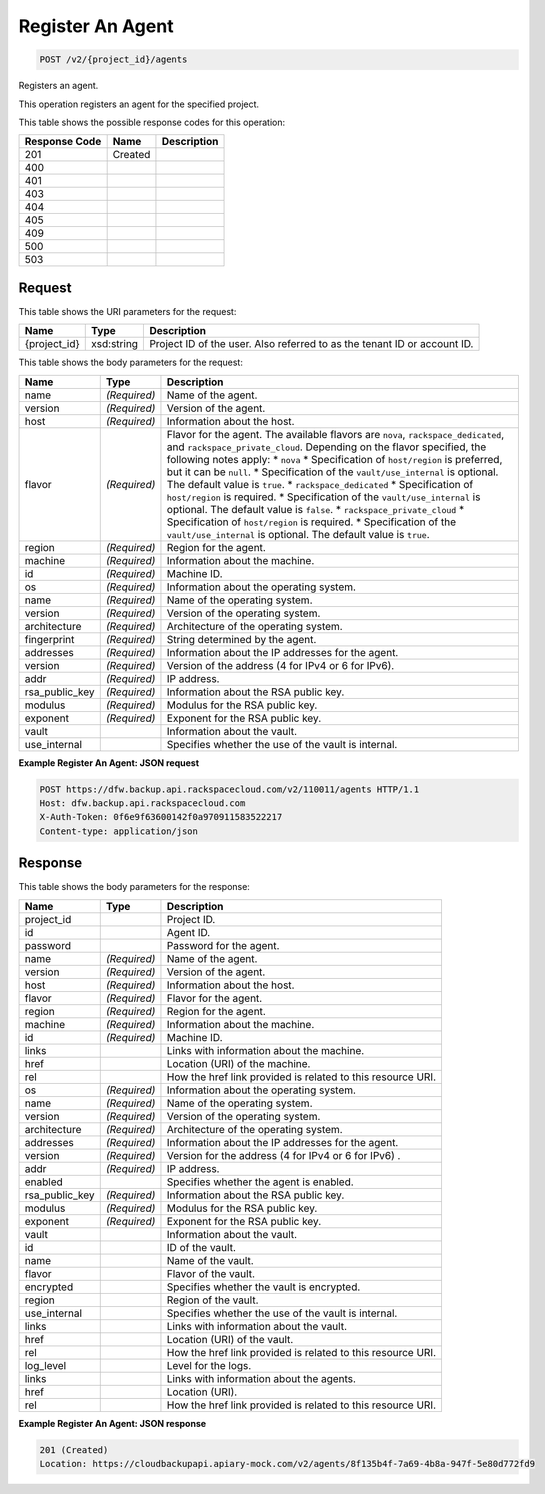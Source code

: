 
.. THIS OUTPUT IS GENERATED FROM THE WADL. DO NOT EDIT.

Register An Agent
^^^^^^^^^^^^^^^^^^^^^^^^^^^^^^^^^^^^^^^^^^^^^^^^^^^^^^^^^^^^^^^^^^^^^^^^^^^^^^^^

.. code::

    POST /v2/{project_id}/agents

Registers an agent. 

This operation registers an agent for the specified project.



This table shows the possible response codes for this operation:


+--------------------------+-------------------------+-------------------------+
|Response Code             |Name                     |Description              |
+==========================+=========================+=========================+
|201                       |Created                  |                         |
+--------------------------+-------------------------+-------------------------+
|400                       |                         |                         |
+--------------------------+-------------------------+-------------------------+
|401                       |                         |                         |
+--------------------------+-------------------------+-------------------------+
|403                       |                         |                         |
+--------------------------+-------------------------+-------------------------+
|404                       |                         |                         |
+--------------------------+-------------------------+-------------------------+
|405                       |                         |                         |
+--------------------------+-------------------------+-------------------------+
|409                       |                         |                         |
+--------------------------+-------------------------+-------------------------+
|500                       |                         |                         |
+--------------------------+-------------------------+-------------------------+
|503                       |                         |                         |
+--------------------------+-------------------------+-------------------------+


Request
""""""""""""""""

This table shows the URI parameters for the request:

+--------------------------+-------------------------+-------------------------+
|Name                      |Type                     |Description              |
+==========================+=========================+=========================+
|{project_id}              |xsd:string               |Project ID of the user.  |
|                          |                         |Also referred to as the  |
|                          |                         |tenant ID or account ID. |
+--------------------------+-------------------------+-------------------------+





This table shows the body parameters for the request:

+-----------------------+-----------------------+------------------------------+
|Name                   |Type                   |Description                   |
+=======================+=======================+==============================+
|name                   |*(Required)*           |Name of the agent.            |
+-----------------------+-----------------------+------------------------------+
|version                |*(Required)*           |Version of the agent.         |
+-----------------------+-----------------------+------------------------------+
|host                   |*(Required)*           |Information about the host.   |
+-----------------------+-----------------------+------------------------------+
|flavor                 |*(Required)*           |Flavor for the agent. The     |
|                       |                       |available flavors are         |
|                       |                       |``nova``,                     |
|                       |                       |``rackspace_dedicated``, and  |
|                       |                       |``rackspace_private_cloud``.  |
|                       |                       |Depending on the flavor       |
|                       |                       |specified, the following      |
|                       |                       |notes apply: * ``nova`` *     |
|                       |                       |Specification of              |
|                       |                       |``host/region`` is preferred, |
|                       |                       |but it can be ``null``. *     |
|                       |                       |Specification of the          |
|                       |                       |``vault/use_internal`` is     |
|                       |                       |optional. The default value   |
|                       |                       |is ``true``. *                |
|                       |                       |``rackspace_dedicated`` *     |
|                       |                       |Specification of              |
|                       |                       |``host/region`` is required.  |
|                       |                       |* Specification of the        |
|                       |                       |``vault/use_internal`` is     |
|                       |                       |optional. The default value   |
|                       |                       |is ``false``. *               |
|                       |                       |``rackspace_private_cloud`` * |
|                       |                       |Specification of              |
|                       |                       |``host/region`` is required.  |
|                       |                       |* Specification of the        |
|                       |                       |``vault/use_internal`` is     |
|                       |                       |optional. The default value   |
|                       |                       |is ``true``.                  |
+-----------------------+-----------------------+------------------------------+
|region                 |*(Required)*           |Region for the agent.         |
+-----------------------+-----------------------+------------------------------+
|machine                |*(Required)*           |Information about the machine.|
+-----------------------+-----------------------+------------------------------+
|id                     |*(Required)*           |Machine ID.                   |
+-----------------------+-----------------------+------------------------------+
|os                     |*(Required)*           |Information about the         |
|                       |                       |operating system.             |
+-----------------------+-----------------------+------------------------------+
|name                   |*(Required)*           |Name of the operating system. |
+-----------------------+-----------------------+------------------------------+
|version                |*(Required)*           |Version of the operating      |
|                       |                       |system.                       |
+-----------------------+-----------------------+------------------------------+
|architecture           |*(Required)*           |Architecture of the operating |
|                       |                       |system.                       |
+-----------------------+-----------------------+------------------------------+
|fingerprint            |*(Required)*           |String determined by the      |
|                       |                       |agent.                        |
+-----------------------+-----------------------+------------------------------+
|addresses              |*(Required)*           |Information about the IP      |
|                       |                       |addresses for the agent.      |
+-----------------------+-----------------------+------------------------------+
|version                |*(Required)*           |Version of the address (4 for |
|                       |                       |IPv4 or 6 for IPv6).          |
+-----------------------+-----------------------+------------------------------+
|addr                   |*(Required)*           |IP address.                   |
+-----------------------+-----------------------+------------------------------+
|rsa_public_key         |*(Required)*           |Information about the RSA     |
|                       |                       |public key.                   |
+-----------------------+-----------------------+------------------------------+
|modulus                |*(Required)*           |Modulus for the RSA public    |
|                       |                       |key.                          |
+-----------------------+-----------------------+------------------------------+
|exponent               |*(Required)*           |Exponent for the RSA public   |
|                       |                       |key.                          |
+-----------------------+-----------------------+------------------------------+
|vault                  |                       |Information about the vault.  |
+-----------------------+-----------------------+------------------------------+
|use_internal           |                       |Specifies whether the use of  |
|                       |                       |the vault is internal.        |
+-----------------------+-----------------------+------------------------------+





**Example Register An Agent: JSON request**


.. code::

    POST https://dfw.backup.api.rackspacecloud.com/v2/110011/agents HTTP/1.1
    Host: dfw.backup.api.rackspacecloud.com
    X-Auth-Token: 0f6e9f63600142f0a970911583522217
    Content-type: application/json


Response
""""""""""""""""


This table shows the body parameters for the response:

+--------------------------+-------------------------+-------------------------+
|Name                      |Type                     |Description              |
+==========================+=========================+=========================+
|project_id                |                         |Project ID.              |
+--------------------------+-------------------------+-------------------------+
|id                        |                         |Agent ID.                |
+--------------------------+-------------------------+-------------------------+
|password                  |                         |Password for the agent.  |
+--------------------------+-------------------------+-------------------------+
|name                      |*(Required)*             |Name of the agent.       |
+--------------------------+-------------------------+-------------------------+
|version                   |*(Required)*             |Version of the agent.    |
+--------------------------+-------------------------+-------------------------+
|host                      |*(Required)*             |Information about the    |
|                          |                         |host.                    |
+--------------------------+-------------------------+-------------------------+
|flavor                    |*(Required)*             |Flavor for the agent.    |
+--------------------------+-------------------------+-------------------------+
|region                    |*(Required)*             |Region for the agent.    |
+--------------------------+-------------------------+-------------------------+
|machine                   |*(Required)*             |Information about the    |
|                          |                         |machine.                 |
+--------------------------+-------------------------+-------------------------+
|id                        |*(Required)*             |Machine ID.              |
+--------------------------+-------------------------+-------------------------+
|links                     |                         |Links with information   |
|                          |                         |about the machine.       |
+--------------------------+-------------------------+-------------------------+
|href                      |                         |Location (URI) of the    |
|                          |                         |machine.                 |
+--------------------------+-------------------------+-------------------------+
|rel                       |                         |How the href link        |
|                          |                         |provided is related to   |
|                          |                         |this resource URI.       |
+--------------------------+-------------------------+-------------------------+
|os                        |*(Required)*             |Information about the    |
|                          |                         |operating system.        |
+--------------------------+-------------------------+-------------------------+
|name                      |*(Required)*             |Name of the operating    |
|                          |                         |system.                  |
+--------------------------+-------------------------+-------------------------+
|version                   |*(Required)*             |Version of the operating |
|                          |                         |system.                  |
+--------------------------+-------------------------+-------------------------+
|architecture              |*(Required)*             |Architecture of the      |
|                          |                         |operating system.        |
+--------------------------+-------------------------+-------------------------+
|addresses                 |*(Required)*             |Information about the IP |
|                          |                         |addresses for the agent. |
+--------------------------+-------------------------+-------------------------+
|version                   |*(Required)*             |Version for the address  |
|                          |                         |(4 for IPv4 or 6 for     |
|                          |                         |IPv6) .                  |
+--------------------------+-------------------------+-------------------------+
|addr                      |*(Required)*             |IP address.              |
+--------------------------+-------------------------+-------------------------+
|enabled                   |                         |Specifies whether the    |
|                          |                         |agent is enabled.        |
+--------------------------+-------------------------+-------------------------+
|rsa_public_key            |*(Required)*             |Information about the    |
|                          |                         |RSA public key.          |
+--------------------------+-------------------------+-------------------------+
|modulus                   |*(Required)*             |Modulus for the RSA      |
|                          |                         |public key.              |
+--------------------------+-------------------------+-------------------------+
|exponent                  |*(Required)*             |Exponent for the RSA     |
|                          |                         |public key.              |
+--------------------------+-------------------------+-------------------------+
|vault                     |                         |Information about the    |
|                          |                         |vault.                   |
+--------------------------+-------------------------+-------------------------+
|id                        |                         |ID of the vault.         |
+--------------------------+-------------------------+-------------------------+
|name                      |                         |Name of the vault.       |
+--------------------------+-------------------------+-------------------------+
|flavor                    |                         |Flavor of the vault.     |
+--------------------------+-------------------------+-------------------------+
|encrypted                 |                         |Specifies whether the    |
|                          |                         |vault is encrypted.      |
+--------------------------+-------------------------+-------------------------+
|region                    |                         |Region of the vault.     |
+--------------------------+-------------------------+-------------------------+
|use_internal              |                         |Specifies whether the    |
|                          |                         |use of the vault is      |
|                          |                         |internal.                |
+--------------------------+-------------------------+-------------------------+
|links                     |                         |Links with information   |
|                          |                         |about the vault.         |
+--------------------------+-------------------------+-------------------------+
|href                      |                         |Location (URI) of the    |
|                          |                         |vault.                   |
+--------------------------+-------------------------+-------------------------+
|rel                       |                         |How the href link        |
|                          |                         |provided is related to   |
|                          |                         |this resource URI.       |
+--------------------------+-------------------------+-------------------------+
|log_level                 |                         |Level for the logs.      |
+--------------------------+-------------------------+-------------------------+
|links                     |                         |Links with information   |
|                          |                         |about the agents.        |
+--------------------------+-------------------------+-------------------------+
|href                      |                         |Location (URI).          |
+--------------------------+-------------------------+-------------------------+
|rel                       |                         |How the href link        |
|                          |                         |provided is related to   |
|                          |                         |this resource URI.       |
+--------------------------+-------------------------+-------------------------+





**Example Register An Agent: JSON response**


.. code::

    201 (Created)
    Location: https://cloudbackupapi.apiary-mock.com/v2/agents/8f135b4f-7a69-4b8a-947f-5e80d772fd9

